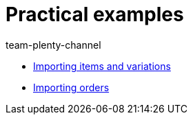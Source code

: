 = Practical examples
:page-index: false
:author: team-plenty-channel

* xref:videos:creating-items-with-variations.adoc#[Importing items and variations]
* xref:videos:importing-order-information.adoc#[Importing orders]
